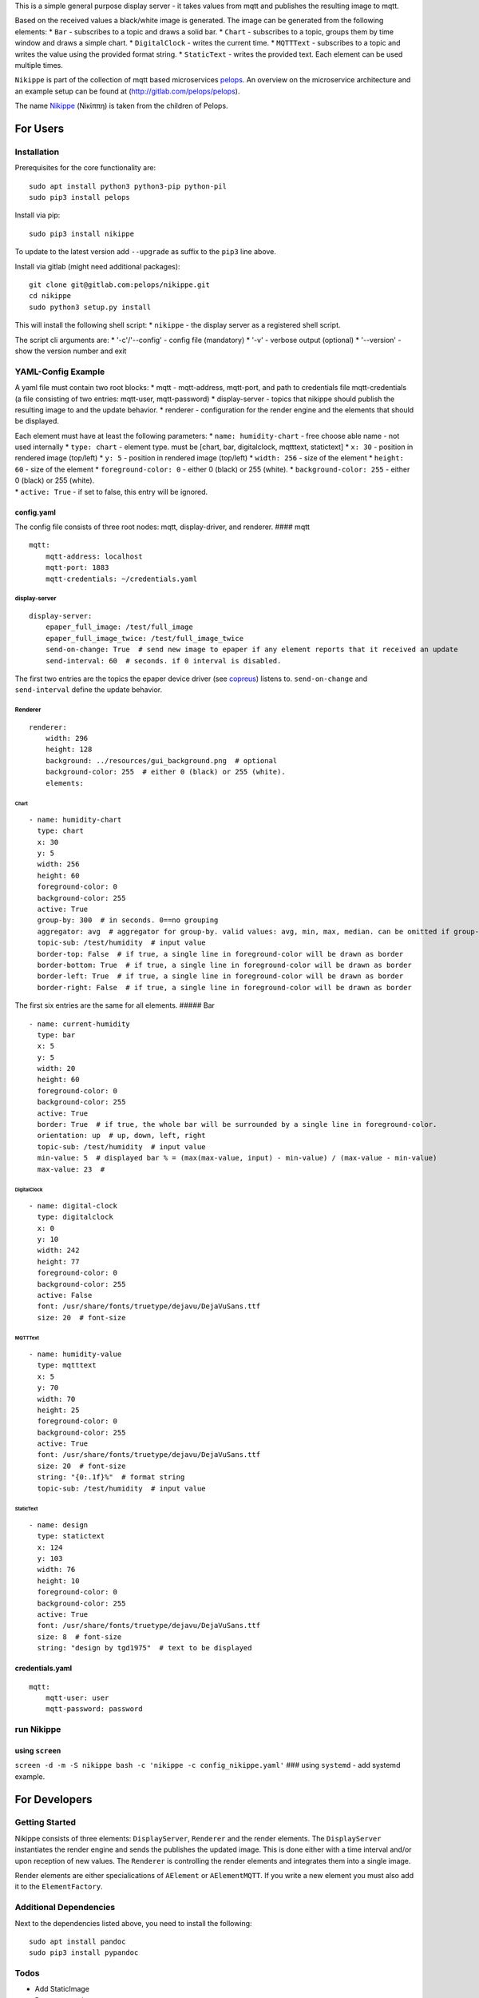 This is a simple general purpose display server - it takes values from
mqtt and publishes the resulting image to mqtt.

Based on the received values a black/white image is generated. The image
can be generated from the following elements: \* ``Bar`` - subscribes to
a topic and draws a solid bar. \* ``Chart`` - subscribes to a topic,
groups them by time window and draws a simple chart. \* ``DigitalClock``
- writes the current time. \* ``MQTTText`` - subscribes to a topic and
writes the value using the provided format string. \* ``StaticText`` -
writes the provided text. Each element can be used multiple times.

``Nikippe`` is part of the collection of mqtt based microservices
`pelops <https://gitlab.com/pelops>`__. An overview on the microservice
architecture and an example setup can be found at
(http://gitlab.com/pelops/pelops).

The name
`Nikippe <https://de.wikipedia.org/wiki/Nikippe_(Tochter_des_Pelops)>`__
(Νiκίππη) is taken from the children of Pelops.

For Users
=========

Installation
------------

Prerequisites for the core functionality are:

::

    sudo apt install python3 python3-pip python-pil
    sudo pip3 install pelops

Install via pip:

::

    sudo pip3 install nikippe

To update to the latest version add ``--upgrade`` as suffix to the
``pip3`` line above.

Install via gitlab (might need additional packages):

::

    git clone git@gitlab.com:pelops/nikippe.git
    cd nikippe
    sudo python3 setup.py install

This will install the following shell script: \* ``nikippe`` - the
display server as a registered shell script.

The script cli arguments are: \* '-c'/'--config' - config file
(mandatory) \* '-v' - verbose output (optional) \* '--version' - show
the version number and exit

YAML-Config Example
-------------------

A yaml file must contain two root blocks: \* mqtt - mqtt-address,
mqtt-port, and path to credentials file mqtt-credentials (a file
consisting of two entries: mqtt-user, mqtt-password) \* display-server -
topics that nikippe should publish the resulting image to and the update
behavior. \* renderer - configuration for the render engine and the
elements that should be displayed.

| Each element must have at least the following parameters: \*
  ``name: humidity-chart`` - free choose able name - not used internally
  \* ``type: chart`` - element type. must be [chart, bar, digitalclock,
  mqtttext, statictext] \* ``x: 30`` - position in rendered image
  (top/left) \* ``y: 5`` - position in rendered image (top/left) \*
  ``width: 256`` - size of the element \* ``height: 60`` - size of the
  element \* ``foreground-color: 0`` - either 0 (black) or 255 (white).
  \* ``background-color: 255`` - either 0 (black) or 255 (white).
| \* ``active: True`` - if set to false, this entry will be ignored.

config.yaml
~~~~~~~~~~~

The config file consists of three root nodes: mqtt, display-driver, and
renderer. #### mqtt

::

    mqtt:
        mqtt-address: localhost
        mqtt-port: 1883
        mqtt-credentials: ~/credentials.yaml

display-server
^^^^^^^^^^^^^^

::

    display-server:
        epaper_full_image: /test/full_image
        epaper_full_image_twice: /test/full_image_twice
        send-on-change: True  # send new image to epaper if any element reports that it received an update
        send-interval: 60  # seconds. if 0 interval is disabled.

The first two entries are the topics the epaper device driver (see
`copreus <https://gitlab.com/pelops/copreus>`__) listens to.
``send-on-change`` and ``send-interval`` define the update behavior.

Renderer
^^^^^^^^

::

    renderer:
        width: 296
        height: 128
        background: ../resources/gui_background.png  # optional
        background-color: 255  # either 0 (black) or 255 (white).
        elements:

Chart
'''''

::

          - name: humidity-chart  
            type: chart  
            x: 30  
            y: 5  
            width: 256 
            height: 60  
            foreground-color: 0 
            background-color: 255   
            active: True
            group-by: 300  # in seconds. 0==no grouping
            aggregator: avg  # aggregator for group-by. valid values: avg, min, max, median. can be omitted if group-by=0.
            topic-sub: /test/humidity  # input value
            border-top: False  # if true, a single line in foreground-color will be drawn as border
            border-bottom: True  # if true, a single line in foreground-color will be drawn as border
            border-left: True  # if true, a single line in foreground-color will be drawn as border
            border-right: False  # if true, a single line in foreground-color will be drawn as border

The first six entries are the same for all elements. ##### Bar

::

          - name: current-humidity
            type: bar
            x: 5
            y: 5
            width: 20
            height: 60
            foreground-color: 0 
            background-color: 255 
            active: True
            border: True  # if true, the whole bar will be surrounded by a single line in foreground-color.
            orientation: up  # up, down, left, right
            topic-sub: /test/humidity  # input value
            min-value: 5  # displayed bar % = (max(max-value, input) - min-value) / (max-value - min-value)
            max-value: 23  #

DigitalClock
''''''''''''

::

          - name: digital-clock
            type: digitalclock
            x: 0  
            y: 10 
            width: 242
            height: 77
            foreground-color: 0 
            background-color: 255  
            active: False
            font: /usr/share/fonts/truetype/dejavu/DejaVuSans.ttf
            size: 20  # font-size

MQTTText
''''''''

::

          - name: humidity-value
            type: mqtttext
            x: 5  
            y: 70 
            width: 70
            height: 25
            foreground-color: 0 
            background-color: 255
            active: True
            font: /usr/share/fonts/truetype/dejavu/DejaVuSans.ttf
            size: 20  # font-size
            string: "{0:.1f}%"  # format string
            topic-sub: /test/humidity  # input value

StaticText
''''''''''

::

          - name: design
            type: statictext
            x: 124  
            y: 103  
            width: 76
            height: 10
            foreground-color: 0  
            background-color: 255
            active: True        
            font: /usr/share/fonts/truetype/dejavu/DejaVuSans.ttf
            size: 8  # font-size
            string: "design by tgd1975"  # text to be displayed     

credentials.yaml
~~~~~~~~~~~~~~~~

::

    mqtt:
        mqtt-user: user
        mqtt-password: password

run Nikippe
-----------

using ``screen``
~~~~~~~~~~~~~~~~

``screen -d -m -S nikippe bash -c 'nikippe -c config_nikippe.yaml'`` ###
using ``systemd`` - add systemd example.

For Developers
==============

Getting Started
---------------

Nikippe consists of three elements: ``DisplayServer``, ``Renderer`` and
the render elements. The ``DisplayServer`` instantiates the render
engine and sends the publishes the updated image. This is done either
with a time interval and/or upon reception of new values. The
``Renderer`` is controlling the render elements and integrates them into
a single image.

Render elements are either specialications of ``AElement`` or
``AElementMQTT``. If you write a new element you must also add it to the
``ElementFactory``.

Additional Dependencies
-----------------------

Next to the dependencies listed above, you need to install the
following:

::

    sudo apt install pandoc
    sudo pip3 install pypandoc

Todos
-----

-  Add StaticImage
-  Document code
-  Sanity check of yaml config
-  Automated unit tests (instead of manual testing)
-  "Real-world" examples
-  ...

Misc
----

The code is written for ``python3`` (and tested with python 3.5 on an
Raspberry Pi Zero with Raspbian Stretch).

`Merge requests <https://gitlab.com/pelops/nikippe/merge_requests>`__ /
`bug reports <https://gitlab.com/pelops/nikippe/issues>`__ are always
welcome.

